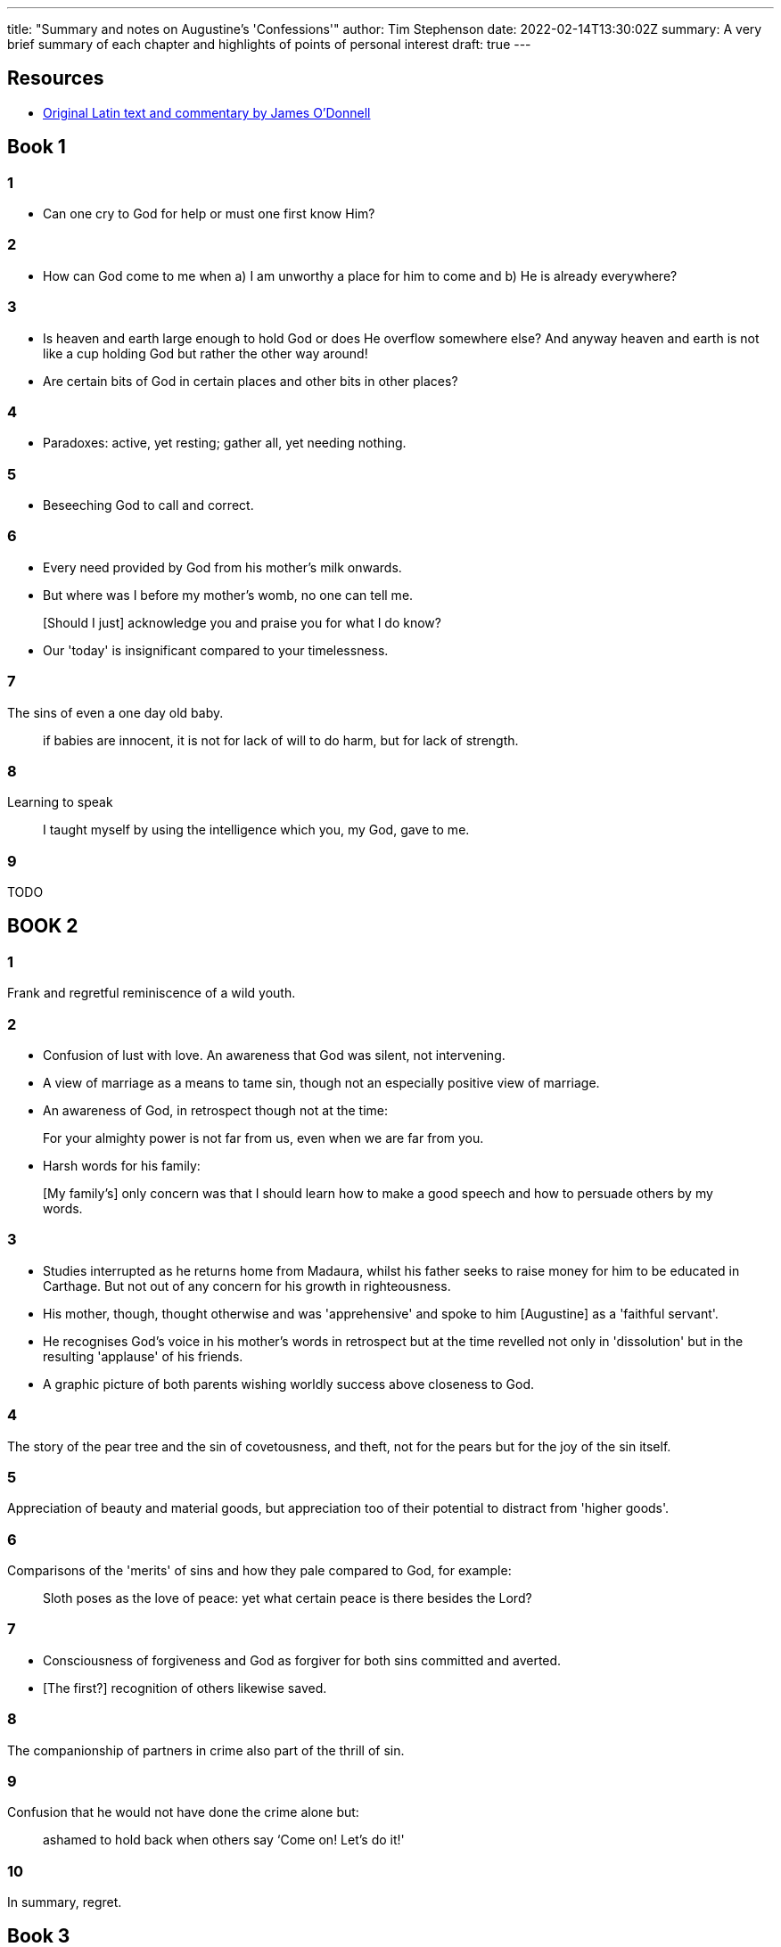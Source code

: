 ---
title: "Summary and notes on Augustine's 'Confessions'"
author: Tim Stephenson
date: 2022-02-14T13:30:02Z
summary: A very brief summary of each chapter and highlights of points of personal interest
draft: true
---

## Resources

- https://www.stoa.org/hippo/frame_entry.html[Original Latin text and commentary by James O'Donnell]


## Book 1

### 1

- Can one cry to God for help or must one first know Him?

### 2

- How can God come to me when a) I am unworthy a place for him to come and b) He is already everywhere?

### 3

- Is heaven and earth large enough to hold God or does He overflow somewhere else? And anyway heaven and earth is not like a cup holding God but rather the other way around!

- Are certain bits of God in certain places and other bits in other places?

### 4

- Paradoxes: active, yet resting; gather all, yet needing nothing.

### 5

- Beseeching God to call and correct.

### 6

- Every need provided by God from his mother's milk onwards.
- But where was I before my mother's womb, no one can tell me. 

> [Should I just] acknowledge you and praise you for what I do know?

- Our 'today' is insignificant compared to your timelessness.

### 7

The sins of even a one day old baby.

> if babies are innocent, it is not for
lack of will to do harm, but for lack of strength.

### 8

Learning to speak

> I taught myself by using the intelligence which
you, my God, gave to me.

### 9

TODO

## BOOK 2

### 1

Frank and regretful reminiscence of a wild youth.

### 2

- Confusion of lust with love. An awareness that God was silent, not intervening.
- A view of marriage as a means to tame sin, though not an especially positive view of marriage. 
- An awareness of God, in retrospect though not at the time:

> For your almighty power is not far from us, even when we are far from you.

- Harsh words for his family: 

> [My family's] only concern was that I should learn how to make a good speech and how to persuade others by my words.

### 3

- Studies interrupted as he returns home from Madaura, whilst his father seeks to raise money for him to be educated in Carthage. But not out of any concern for his growth in righteousness.
- His mother, though, thought otherwise and was 'apprehensive' and spoke to him [Augustine] as a 'faithful servant'.
- He recognises God's voice in his mother's words in retrospect but at the time revelled not only in 'dissolution' but in the resulting 'applause' of his friends.
- A graphic picture of both parents wishing worldly success above closeness to God.

### 4

The story of the pear tree and the sin of covetousness, and theft, not for the pears but for the joy of the sin itself.

### 5

Appreciation of beauty and material goods, but appreciation too of their potential to distract from 'higher goods'.

### 6

Comparisons of the 'merits' of sins and how they pale compared to God, for example: 

> Sloth poses as the love of peace: yet what certain peace is there besides the Lord?

### 7

- Consciousness of forgiveness and God as forgiver for both sins committed and averted. 
- [The first?] recognition of others likewise saved.

### 8

The companionship of partners in crime also part of the thrill of sin.

### 9

Confusion that he would not have done the crime alone but:

> ashamed to hold back when others say ‘Come on! Let's do it!'

### 10

In summary, regret.

## Book 3

### 11

Seeing Augustine is 'dead by that faith and spirit' she had received, she mournes with 'tears that watered the earth ... in every place she prayed'. In a dream Augustine's mother is told 'that where she was, there I was also', namely in a state of grace. And she relates this to him.

### 12 

His mother implores a bishop to speak to Augustine but he wisely refuses saying he was still too in love with the heresy but urging Monica to pray for her son and he would see his error in due course.

## Book 4

### 1

From 19-28 he lived as a Manichae, but now confesses the folly in what he was once proud of.

### 2

Teacher, lover and father.

But would not support a soothsayer to offer sacrifices to devils for their support in a 'theatrical prize'.

### 3 

Turns instead to 'imposters, whom they designate Mathematicians' [astrologers] as they use no sacrifices in their divinations => more acceptable to 'Christian and try piety'.

'A wise man skilled in medicine' tells A that he abandoned astrology, where he had sought a living as he discovered it 'uterly false... and would not gain a living by beguiling people'

Any right predictions are 'pure chance' comparing it to poetry that might seem 'wondrously apposite' though the author intended something far removed.

Yet neither this medic nor 'my most dear Nebridius' could 'persuade me to forsake it'.

### 4

A friend that he had grown up with and disuaded from Christianity to Manichaeism lies on what all believe is his death bed when he was baptised without his knowledge. 

Augustine's comment betrays his firm dualism: 

> myself meanwhile little caring, presuming that his soul would retain rather what it had imbibed from me, than what was done to his unconscious body.

https://ereader.perlego.com/1/book/1071715/2?element_plgo_uid=ch2__722&utm_medium=share&utm_campaign=share-with-location&utm_source=perlego[Confessions, Book 4, Chapter 4]

Yet his friend, reviving and learning of the surreptitious baptism did not find Augustine's teasing funny and admonished him. Augustine was 'confounded and confused' but kept quiet thinking to revisit the subject when his friend was fully better. However, before this could happen the fever returned and he died.

Augustine mourns his friend yet does not understand why - to the extent that he writes his tears succeeded his friend as dearest in his affections. 

### 5

Contemplating the sweetness of sorrow, Augustine asks 'is it the hope that Thou hearest us that sweetens it'.

### 6

How can he continue 'for I felt my soul and his soul were but one soul in two bodies'.

### 7

Unable to distract himself in any kind of pleasures he flees Thagaste for Carthage once more.

### 8

Time and friends salve his grief.

### 9

Love for a person must always die, but loving God can b=never be lost.

### 10

> Restore us, O Lord God of hosts;
let your face shine, that we may be saved.

https://www.bible.com/en-GB/bible/2016/PSA.80.NRSV[Psalm 80:19]

### 11-16 

TODO

## Book 5

### 1

> 'Thou alone art near even to those that remove far from Thee.'

> 'Thou wert before me, but I had gone away even from myself; nor did I find myself, much less Thee!'

### 2

Now 29, Augustine meets Faustus, most eminent Bishop of the Manichaens. He commends the rhetoric, of which he has already heard, but is not taken in by it.

### 7

It becomes clear that even Faustus cannot untangle all the astronomy of which Mani wrote, and whilst he compliments Faustus on recognising 'he was not altogether ignorant of his own ignorance' and consequently unwilling to be drawn into those things, it is the beginning of the end for Augustine's Manichaenism.

Augustine gives God the glory for thus losening his snare, not deserting his soul and recognising his mother's tears as 'a sacrifice offered to Thee for me'.

### 8

And so to Rome, despite his mother's lament and urging either not to go or to take her too - even tricking her to do so!

Whilst crediting God for guiding him he says his principal motivation was for better and better behaved students, though he was not blind to potential advancement too.

> But Thou, mysteriously counselling and hearing the real purpose of her desire, granted not what she then asked, in order to make me what she was ever asking.

<<<<<<< HEAD
https://ereader.perlego.com/1/book/1071715/3?element_plgo_uid=ch3__31&utm_medium=share&utm_campaign=share-with-location&utm_source=perlego

### 9

Still believing the Manichaen understanding that the crucifixtion had been non-corporealy God he takes ill with fever and he fears himself close to death.

He credits that God could not despise the prayers of his mother's 'contrite and humble heart'

### 10

In Rome he 'joined those deluded and deluding "saints"'

> For it still seemed to me “that it was not we that sin, but that I know not what other nature sinned in us.”

https://ereader.perlego.com/1/book/1071715/3?element_plgo_uid=ch3__134&utm_medium=share&utm_campaign=share-with-location&utm_source=perlego

No longer hopeful to make sense out of what he now regards as a false doctrine, Augustine nontheless continues with it loosely 'for want of something better'.

### 11

Helpidius - of whom Augustine was aware even in Carthage - disputing with the Manichaens puts arguments he finds persuasive.

### 12

Fraud by his students, joining other masters to avoid paying fees.

### 13

Milan seeks a teacher of rhetoric and the then prefect - Symmachus - sends Augustine. Thus he meets Bishop Ambrose 'known to the whole world as among the best of men, Thye devout servant'

> To him was I unknowingly led by Thee, that by him I might knowingly be led to Thee.

https://ereader.perlego.com/1/book/1071715/3?element_plgo_uid=ch3__273&utm_medium=share&utm_campaign=share-with-location&utm_source=perlego

### 14

So, then, after the manner of the Academics (as they are supposed),5 doubting of everything and fluctuating between all, I decided that the Manichæans were to be abandoned; judging that, even while in that period of doubt, I could not remain in a sect to which I preferred some of the philosophers; to which philosophers, however, because they were without the saving name of Christ, I utterly refused to commit the cure of my fainting soul. I resolved, therefore, to be a catechumen6 in the Catholic Church, which my parents had commended to me, until something settled should manifest itself to me whither I might steer my course.7

## BOOK 6

### 1

His mother follows Augustine to Milan. An interesting detail that she reassures the sailors of their safe arrival rather than the other way around because of a vision from God.

Augustine tells her he is no longer Manichaen but not yet Catholic and far from being surprised she deeclares '"She believed in Christ, that before she departed this life, she would see me a Catholic believer"'

### 2

Mother drops her African custom of 'oratories' to the martyrs unquestioningly in light of Ambrose's prohibition

### 3

Ambrose is busy so Augustine cannot ask his questions about the relative roles of spiritual and physical substance.

### 4

Augustine resolves his anxiety about the compatibility of infinite Spirit and human Christ  

>  In this manner was I confounded and converted, and I rejoiced, O my God, that the one Church, the body of Thine only Son ... did not [have] any tenet that would confine Thee, the Creator of all, in space—though ever so great and wide, yet bounded on all sides by the restraints of a human form.

https://ereader.perlego.com/1/book/1071715/3?element_plgo_uid=ch3__499&utm_medium=share&utm_campaign=share-with-location&utm_source=perlego

He commits to memory the rule of Ambrose, frequently expressed, that 'The letter killeth but the Spirit giveth life'.

Though finding nothing offensive in Ambrose's teaching he restrained himself from committing to Catholacism 'as one who has tried a bad physician fears to trust himself to a good one'.

### 5

Catholocism apears more moderate in its demnds of faith than Manichaeism 'thatwhere our credibility was mocked by audacious promise of knowledge ... not capable of demonstration.'

### 6-12

Friendship and faith of Alypius

### 13

Mother advises marriage, a girl two years to young is found and he will wait.

### 14 

Proposal for common retreat from the world of 10 men founders on the question of whether wives actual or potential would tolerate - they would not.

### 15

His mistress is sent away as an impediment to marriage leaving him with his son, whom he is not capable of coping with so takes a new mistress 'as a slave to lust'. 

### 16

Fear of death and judgement

## Book 7

### 1

=======
https://ereader.perlego.com/1/book/1071715/3?element_plgo_uid=ch3__31&utm_medium=share&utm_campaign=share-with-location&utm_source=perlego
>>>>>>> 8ccfbcb03c3e74a9a6c8b532714d0ac992a14a1f
